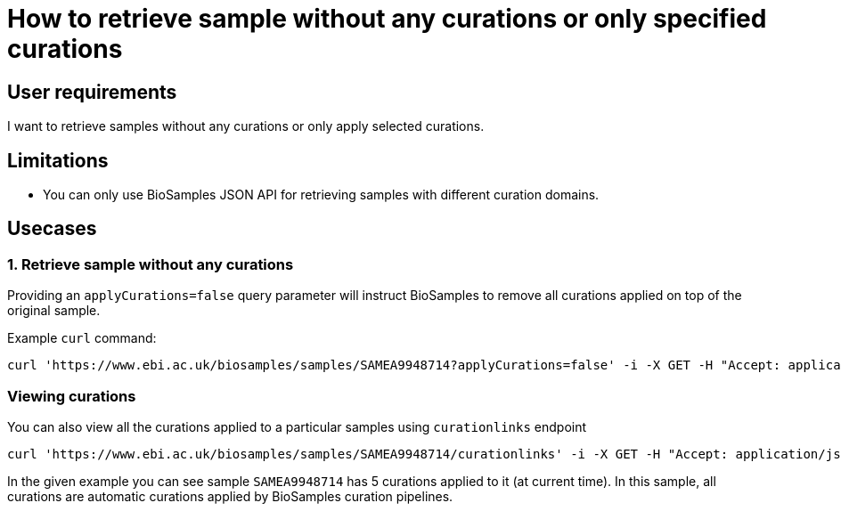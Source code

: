 
= [.ebi-color]#How to retrieve sample without any curations or only specified curations#
:last-update-label!:

== User requirements
I want to retrieve samples without any curations or only apply selected curations.

== Limitations
- You can only use BioSamples JSON API for retrieving samples with different curation domains.

== Usecases

=== 1. Retrieve sample without any curations
Providing an `applyCurations=false` query parameter will instruct BioSamples to remove all curations applied on top of the original sample.

Example `curl` command:
```shell
curl 'https://www.ebi.ac.uk/biosamples/samples/SAMEA9948714?applyCurations=false' -i -X GET -H "Accept: application/json"
```

=== Viewing curations
You can also view all the curations applied to a particular samples using `curationlinks` endpoint
```shell
curl 'https://www.ebi.ac.uk/biosamples/samples/SAMEA9948714/curationlinks' -i -X GET -H "Accept: application/json"
```

In the given example you can see sample `SAMEA9948714` has 5 curations applied to it (at current time).
In this sample, all curations are automatic curations applied by BioSamples curation pipelines.
